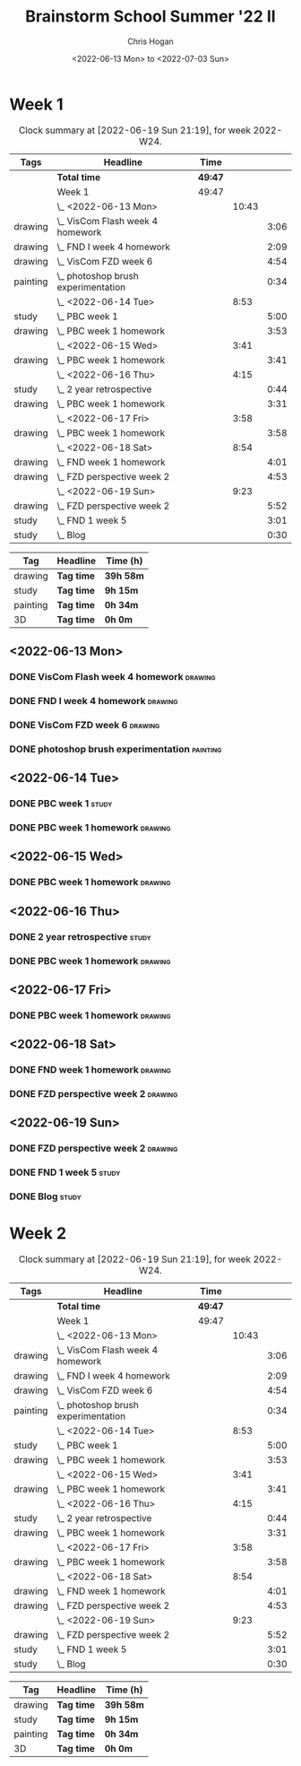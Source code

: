 #+TITLE: Brainstorm School Summer '22 II
#+AUTHOR: Chris Hogan
#+DATE: <2022-06-13 Mon> to <2022-07-03 Sun>
#+STARTUP: nologdone

* Week 1
  #+BEGIN: clocktable :scope subtree :maxlevel 6 :block thisweek :tags t
  #+CAPTION: Clock summary at [2022-06-19 Sun 21:19], for week 2022-W24.
  | Tags     | Headline                              | Time    |       |      |
  |----------+---------------------------------------+---------+-------+------|
  |          | *Total time*                          | *49:47* |       |      |
  |----------+---------------------------------------+---------+-------+------|
  |          | Week 1                                | 49:47   |       |      |
  |          | \_  <2022-06-13 Mon>                  |         | 10:43 |      |
  | drawing  | \_    VisCom Flash week 4 homework    |         |       | 3:06 |
  | drawing  | \_    FND I week 4 homework           |         |       | 2:09 |
  | drawing  | \_    VisCom FZD week 6               |         |       | 4:54 |
  | painting | \_    photoshop brush experimentation |         |       | 0:34 |
  |          | \_  <2022-06-14 Tue>                  |         |  8:53 |      |
  | study    | \_    PBC week 1                      |         |       | 5:00 |
  | drawing  | \_    PBC week 1 homework             |         |       | 3:53 |
  |          | \_  <2022-06-15 Wed>                  |         |  3:41 |      |
  | drawing  | \_    PBC week 1 homework             |         |       | 3:41 |
  |          | \_  <2022-06-16 Thu>                  |         |  4:15 |      |
  | study    | \_    2 year retrospective            |         |       | 0:44 |
  | drawing  | \_    PBC week 1 homework             |         |       | 3:31 |
  |          | \_  <2022-06-17 Fri>                  |         |  3:58 |      |
  | drawing  | \_    PBC week 1 homework             |         |       | 3:58 |
  |          | \_  <2022-06-18 Sat>                  |         |  8:54 |      |
  | drawing  | \_    FND week 1 homework             |         |       | 4:01 |
  | drawing  | \_    FZD perspective week 2          |         |       | 4:53 |
  |          | \_  <2022-06-19 Sun>                  |         |  9:23 |      |
  | drawing  | \_    FZD perspective week 2          |         |       | 5:52 |
  | study    | \_    FND 1 week 5                    |         |       | 3:01 |
  | study    | \_    Blog                            |         |       | 0:30 |
  #+END:
  
  #+BEGIN: clocktable-by-tag :maxlevel 6 :match ("drawing" "study" "painting" "3D")
  | Tag      | Headline   | Time (h)  |
  |----------+------------+-----------|
  | drawing  | *Tag time* | *39h 58m* |
  |----------+------------+-----------|
  | study    | *Tag time* | *9h 15m*  |
  |----------+------------+-----------|
  | painting | *Tag time* | *0h 34m*  |
  |----------+------------+-----------|
  | 3D       | *Tag time* | *0h 0m*   |
  
  #+END:

** <2022-06-13 Mon>
*** DONE VisCom Flash week 4 homework                               :drawing:
    :LOGBOOK:
    CLOCK: [2022-06-13 Mon 07:34]--[2022-06-13 Mon 10:40] =>  3:06
    :END:
*** DONE FND I week 4 homework                                      :drawing:
    :LOGBOOK:
    CLOCK: [2022-06-13 Mon 20:29]--[2022-06-13 Mon 21:01] =>  0:32
    CLOCK: [2022-06-13 Mon 12:49]--[2022-06-13 Mon 13:26] =>  0:37
    CLOCK: [2022-06-13 Mon 10:40]--[2022-06-13 Mon 11:40] =>  1:00
    :END:
*** DONE VisCom FZD week 6                                          :drawing:
    :LOGBOOK:
    CLOCK: [2022-06-13 Mon 18:40]--[2022-06-13 Mon 20:29] =>  1:49
    CLOCK: [2022-06-13 Mon 17:10]--[2022-06-13 Mon 18:28] =>  1:18
    CLOCK: [2022-06-13 Mon 15:26]--[2022-06-13 Mon 15:51] =>  0:25
    CLOCK: [2022-06-13 Mon 14:42]--[2022-06-13 Mon 14:54] =>  0:12
    CLOCK: [2022-06-13 Mon 13:28]--[2022-06-13 Mon 14:38] =>  1:10
    :END:
*** DONE photoshop brush experimentation                           :painting:
    :LOGBOOK:
    CLOCK: [2022-06-13 Mon 21:08]--[2022-06-13 Mon 21:42] =>  0:34
    :END:

** <2022-06-14 Tue>
*** DONE PBC week 1                                                   :study:
    :LOGBOOK:
    CLOCK: [2022-06-14 Tue 12:00]--[2022-06-14 Tue 17:00] =>  5:00
    :END:
*** DONE PBC week 1 homework                                        :drawing:
    :LOGBOOK:
    CLOCK: [2022-06-14 Tue 18:15]--[2022-06-14 Tue 22:08] =>  3:53
    :END:
** <2022-06-15 Wed>
*** DONE PBC week 1 homework                                        :drawing:
    :LOGBOOK:
    CLOCK: [2022-06-15 Wed 21:46]--[2022-06-15 Wed 22:03] =>  0:17
    CLOCK: [2022-06-15 Wed 17:54]--[2022-06-15 Wed 21:18] =>  3:24
    :END:
** <2022-06-16 Thu>
*** DONE 2 year retrospective                                         :study:
    :LOGBOOK:
    CLOCK: [2022-06-16 Thu 17:30]--[2022-06-16 Thu 18:14] =>  0:44
    :END:
*** DONE PBC week 1 homework                                        :drawing:
    :LOGBOOK:
    CLOCK: [2022-06-16 Thu 20:37]--[2022-06-16 Thu 22:10] =>  1:33
    CLOCK: [2022-06-16 Thu 18:15]--[2022-06-16 Thu 20:13] =>  1:58
    :END:
** <2022-06-17 Fri>
*** DONE PBC week 1 homework                                        :drawing:
    :LOGBOOK:
    CLOCK: [2022-06-17 Fri 17:44]--[2022-06-17 Fri 21:42] =>  3:58
    :END:
** <2022-06-18 Sat>
*** DONE FND week 1 homework                                        :drawing:
    :LOGBOOK:
    CLOCK: [2022-06-18 Sat 08:02]--[2022-06-18 Sat 12:03] =>  4:01
    :END:
*** DONE FZD perspective week 2                                     :drawing:
    :LOGBOOK:
    CLOCK: [2022-06-18 Sat 17:23]--[2022-06-18 Sat 19:08] =>  1:45
    CLOCK: [2022-06-18 Sat 16:07]--[2022-06-18 Sat 16:12] =>  0:05
    CLOCK: [2022-06-18 Sat 13:01]--[2022-06-18 Sat 16:04] =>  3:03
    :END:
** <2022-06-19 Sun>
*** DONE FZD perspective week 2                                     :drawing:
    :LOGBOOK:
    CLOCK: [2022-06-19 Sun 17:59]--[2022-06-19 Sun 20:49] =>  2:50
    CLOCK: [2022-06-19 Sun 08:28]--[2022-06-19 Sun 11:30] =>  3:02
    :END:
*** DONE FND 1 week 5                                                 :study:
    :LOGBOOK:
    CLOCK: [2022-06-19 Sun 11:59]--[2022-06-19 Sun 15:00] =>  3:01
    :END:
*** DONE Blog                                                         :study:
    :LOGBOOK:
    CLOCK: [2022-06-19 Sun 20:49]--[2022-06-19 Sun 21:19] =>  0:30
    :END:
* Week 2
  #+BEGIN: clocktable :scope subtree :maxlevel 6 :block thisweek :tags t
  #+CAPTION: Clock summary at [2022-06-19 Sun 21:19], for week 2022-W24.
  | Tags     | Headline                              | Time    |       |      |
  |----------+---------------------------------------+---------+-------+------|
  |          | *Total time*                          | *49:47* |       |      |
  |----------+---------------------------------------+---------+-------+------|
  |          | Week 1                                | 49:47   |       |      |
  |          | \_  <2022-06-13 Mon>                  |         | 10:43 |      |
  | drawing  | \_    VisCom Flash week 4 homework    |         |       | 3:06 |
  | drawing  | \_    FND I week 4 homework           |         |       | 2:09 |
  | drawing  | \_    VisCom FZD week 6               |         |       | 4:54 |
  | painting | \_    photoshop brush experimentation |         |       | 0:34 |
  |          | \_  <2022-06-14 Tue>                  |         |  8:53 |      |
  | study    | \_    PBC week 1                      |         |       | 5:00 |
  | drawing  | \_    PBC week 1 homework             |         |       | 3:53 |
  |          | \_  <2022-06-15 Wed>                  |         |  3:41 |      |
  | drawing  | \_    PBC week 1 homework             |         |       | 3:41 |
  |          | \_  <2022-06-16 Thu>                  |         |  4:15 |      |
  | study    | \_    2 year retrospective            |         |       | 0:44 |
  | drawing  | \_    PBC week 1 homework             |         |       | 3:31 |
  |          | \_  <2022-06-17 Fri>                  |         |  3:58 |      |
  | drawing  | \_    PBC week 1 homework             |         |       | 3:58 |
  |          | \_  <2022-06-18 Sat>                  |         |  8:54 |      |
  | drawing  | \_    FND week 1 homework             |         |       | 4:01 |
  | drawing  | \_    FZD perspective week 2          |         |       | 4:53 |
  |          | \_  <2022-06-19 Sun>                  |         |  9:23 |      |
  | drawing  | \_    FZD perspective week 2          |         |       | 5:52 |
  | study    | \_    FND 1 week 5                    |         |       | 3:01 |
  | study    | \_    Blog                            |         |       | 0:30 |
  #+END:
  
  #+BEGIN: clocktable-by-tag :maxlevel 6 :match ("drawing" "study" "painting" "3D")
  | Tag      | Headline   | Time (h)  |
  |----------+------------+-----------|
  | drawing  | *Tag time* | *39h 58m* |
  |----------+------------+-----------|
  | study    | *Tag time* | *9h 15m*  |
  |----------+------------+-----------|
  | painting | *Tag time* | *0h 34m*  |
  |----------+------------+-----------|
  | 3D       | *Tag time* | *0h 0m*   |
  
  #+END:

